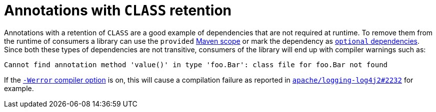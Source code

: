 = Annotations with `CLASS` retention

Annotations with a retention of `CLASS` are a good example of dependencies that are not required at runtime.
To remove them from the runtime of consumers a library can use the `provided`
https://maven.apache.org/guides/introduction/introduction-to-dependency-mechanism.html#dependency-scope[Maven scope]
or mark the dependency as
https://maven.apache.org/guides/introduction/introduction-to-optional-and-excludes-dependencies.html[`optional` dependencies].
Since both these types of dependencies are not transitive, consumers of the library will end up with compiler warnings such as:

----
Cannot find annotation method 'value()' in type 'foo.Bar': class file for foo.Bar not found
----

If the
https://docs.oracle.com/en/java/javase/17/docs/specs/man/javac.html#option-Werror[`-Werror` compiler option]
is on, this will cause a compilation failure as reported in
https://github.com/apache/logging-log4j2/issues/2232[`apache/logging-log4j2#2232`]
for example.